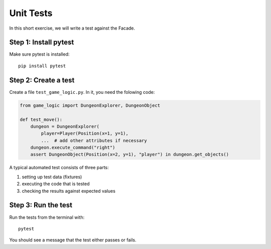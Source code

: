 Unit Tests
==========

In this short exercise, we will write a test against the Facade.

Step 1: Install pytest
----------------------

Make sure pytest is installed:

::

    pip install pytest

Step 2: Create a test
---------------------

Create a file ``test_game_logic.py``. In it, you need the folowing code:

.. code:: python3

    from game_logic import DungeonExplorer, DungeonObject

    def test_move():
        dungeon = DungeonExplorer(
            player=Player(Position(x=1, y=1),
            ...  # add other attributes if necessary
        dungeon.execute_command("right")
        assert DungeonObject(Position(x=2, y=1), "player") in dungeon.get_objects()

A typical automated test consists of three parts:

1. setting up test data (fixtures)
2. executing the code that is tested
3. checking the results against expected values

Step 3: Run the test
--------------------

Run the tests from the terminal with:

::

    pytest

You should see a message that the test either passes or fails.
